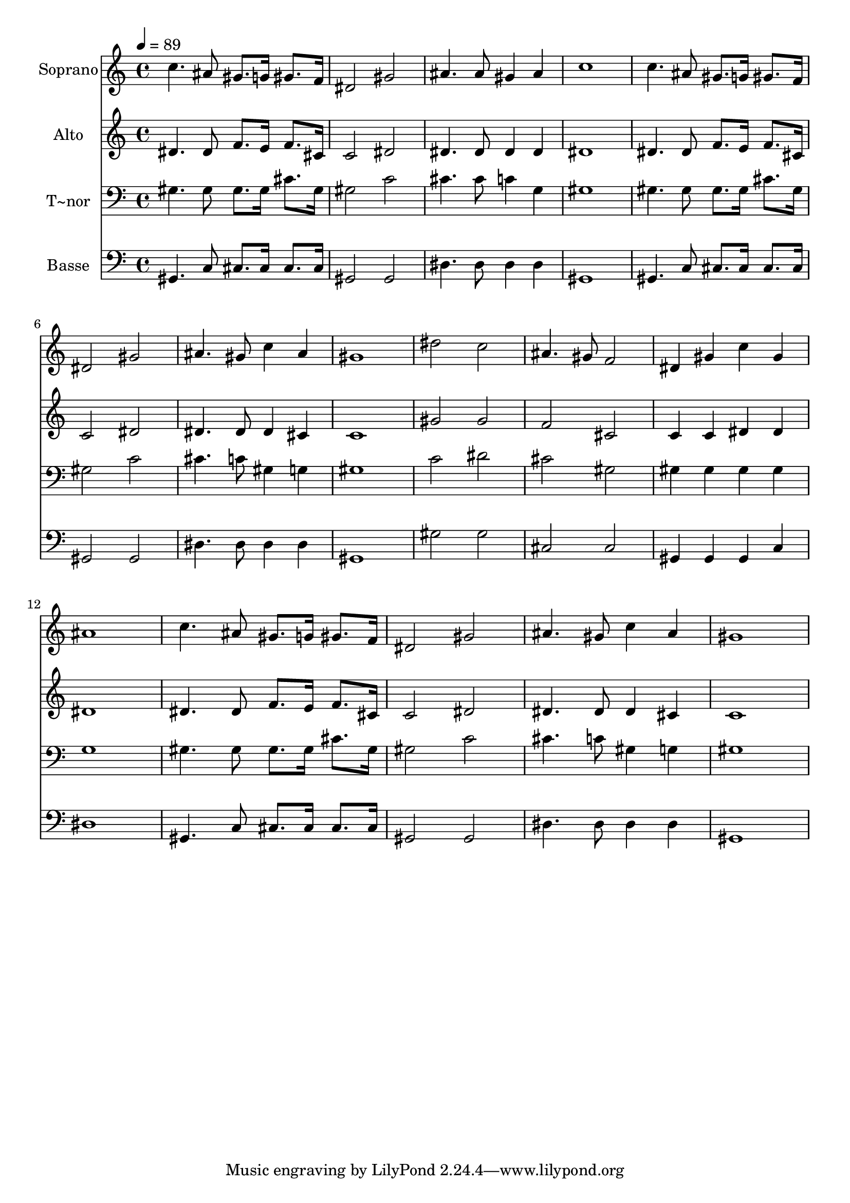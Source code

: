 % Lily was here -- automatically converted by /usr/bin/midi2ly from 559.mid
\version "2.14.0"

\layout {
  \context {
    \Voice
    \remove "Note_heads_engraver"
    \consists "Completion_heads_engraver"
    \remove "Rest_engraver"
    \consists "Completion_rest_engraver"
  }
}

trackAchannelA = {
  
  \time 4/4 
  
  \tempo 4 = 89 
  
}

trackA = <<
  \context Voice = voiceA \trackAchannelA
>>


trackBchannelA = {
  
  \set Staff.instrumentName = "Soprano"
  
}

trackBchannelB = \relative c {
  c''4. ais8 gis8. g16 gis8. f16 
  | % 2
  dis2 gis 
  | % 3
  ais4. ais8 gis4 ais 
  | % 4
  c1 
  | % 5
  c4. ais8 gis8. g16 gis8. f16 
  | % 6
  dis2 gis 
  | % 7
  ais4. gis8 c4 ais 
  | % 8
  gis1 
  | % 9
  dis'2 c 
  | % 10
  ais4. gis8 f2 
  | % 11
  dis4 gis c gis 
  | % 12
  ais1 
  | % 13
  c4. ais8 gis8. g16 gis8. f16 
  | % 14
  dis2 gis 
  | % 15
  ais4. gis8 c4 ais 
  | % 16
  gis1 
  | % 17
  
}

trackB = <<
  \context Voice = voiceA \trackBchannelA
  \context Voice = voiceB \trackBchannelB
>>


trackCchannelA = {
  
  \set Staff.instrumentName = "Alto"
  
}

trackCchannelC = \relative c {
  dis'4. dis8 f8. e16 f8. cis16 
  | % 2
  c2 dis 
  | % 3
  dis4. dis8 dis4 dis 
  | % 4
  dis1 
  | % 5
  dis4. dis8 f8. e16 f8. cis16 
  | % 6
  c2 dis 
  | % 7
  dis4. dis8 dis4 cis 
  | % 8
  c1 
  | % 9
  gis'2 gis 
  | % 10
  f cis 
  | % 11
  c4 c dis dis 
  | % 12
  dis1 
  | % 13
  dis4. dis8 f8. e16 f8. cis16 
  | % 14
  c2 dis 
  | % 15
  dis4. dis8 dis4 cis 
  | % 16
  c1 
  | % 17
  
}

trackC = <<
  \context Voice = voiceA \trackCchannelA
  \context Voice = voiceB \trackCchannelC
>>


trackDchannelA = {
  
  \set Staff.instrumentName = "T~nor"
  
}

trackDchannelC = \relative c {
  gis'4. gis8 gis8. gis16 cis8. gis16 
  | % 2
  gis2 c 
  | % 3
  cis4. cis8 c4 g 
  | % 4
  gis1 
  | % 5
  gis4. gis8 gis8. gis16 cis8. gis16 
  | % 6
  gis2 c 
  | % 7
  cis4. c8 gis4 g 
  | % 8
  gis1 
  | % 9
  c2 dis 
  | % 10
  cis gis 
  | % 11
  gis4 gis gis gis 
  | % 12
  g1 
  | % 13
  gis4. gis8 gis8. gis16 cis8. gis16 
  | % 14
  gis2 c 
  | % 15
  cis4. c8 gis4 g 
  | % 16
  gis1 
  | % 17
  
}

trackD = <<

  \clef bass
  
  \context Voice = voiceA \trackDchannelA
  \context Voice = voiceB \trackDchannelC
>>


trackEchannelA = {
  
  \set Staff.instrumentName = "Basse"
  
}

trackEchannelC = \relative c {
  gis4. c8 cis8. cis16 cis8. cis16 
  | % 2
  gis2 gis 
  | % 3
  dis'4. dis8 dis4 dis 
  | % 4
  gis,1 
  | % 5
  gis4. c8 cis8. cis16 cis8. cis16 
  | % 6
  gis2 gis 
  | % 7
  dis'4. dis8 dis4 dis 
  | % 8
  gis,1 
  | % 9
  gis'2 gis 
  | % 10
  cis, cis 
  | % 11
  gis4 gis gis c 
  | % 12
  dis1 
  | % 13
  gis,4. c8 cis8. cis16 cis8. cis16 
  | % 14
  gis2 gis 
  | % 15
  dis'4. dis8 dis4 dis 
  | % 16
  gis,1 
  | % 17
  
}

trackE = <<

  \clef bass
  
  \context Voice = voiceA \trackEchannelA
  \context Voice = voiceB \trackEchannelC
>>


\score {
  <<
    \context Staff=trackB \trackA
    \context Staff=trackB \trackB
    \context Staff=trackC \trackA
    \context Staff=trackC \trackC
    \context Staff=trackD \trackA
    \context Staff=trackD \trackD
    \context Staff=trackE \trackA
    \context Staff=trackE \trackE
  >>
  \layout {}
  \midi {}
}

